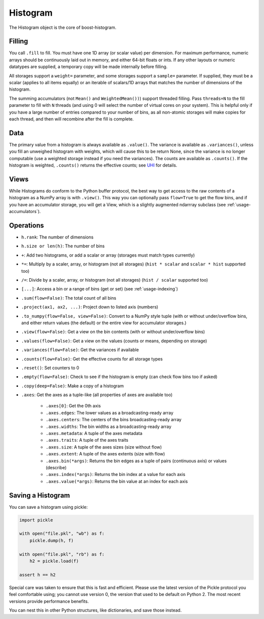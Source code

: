 .. _usage-histogram:

Histogram
=========

The Histogram object is the core of boost-histogram.

Filling
^^^^^^^

You call ``.fill`` to fill. You must have one 1D array (or scalar value) per dimension. For maximum performance,
numeric arrays should be continuously laid out in memory, and either 64-bit floats or ints. If any other layouts or
numeric datatypes are supplied, a temporary copy will be made internally before filling.

All storages support a ``weight=`` parameter, and some storages support a ``sample=`` parameter. If supplied, they must be a scalar (applies to all items equally) or an iterable of scalars/1D arrays that matches the number of dimensions of the histogram.

The summing accumulators (not ``Mean()`` and ``WeightedMean())``) support threaded filling. Pass ``threads=N`` to the fill parameter to fill with ``N`` threads (and using 0 will select the number of virtual cores on your system). This is helpful only if you have a large number of entries compared to your number of bins, as all non-atomic storages will make copies for each thread, and then will recombine after the fill is complete.

Data
^^^^

The primary value from a histogram is always available as ``.value()``. The variance is available as ``.variances()``, unless you fill an unweighed histogram with weights, which will cause this to be return None, since the variance is no longer computable (use a weighted storage instead if you need the variances). The counts are available as ``.counts()``. If the histogram is weighted, ``.counts()`` returns the effective counts; see `UHI <https://uhi.readthedocs.io/en/latest/plotting.html#the-full-protocol-version-1-follows>`_ for details.

Views
^^^^^

While Histograms do conform to the Python buffer protocol, the best way to get access to the raw contents of a histogram as a NumPy array is with ``.view()``. This way you can optionally pass ``flow=True`` to get the flow bins, and if you have an accumulator storage, you will get a View, which is a slightly augmented ndarrray subclass (see :ref:`usage-accumulators`).


Operations
^^^^^^^^^^

* ``h.rank``: The number of dimensions
* ``h.size or len(h)``: The number of bins

* ``+``: Add two histograms, or add a scalar or array (storages must match types currently)
* ``*=``: Multiply by a scaler, array, or histogram (not all storages) (``hist * scalar`` and ``scalar * hist`` supported too)
* ``/=``: Divide by a scaler, array, or histogram (not all storages) (``hist / scalar`` supported too)
* ``[...]``: Access a bin or a range of bins (get or set) (see :ref:`usage-indexing`)

* ``.sum(flow=False)``: The total count of all bins
* ``.project(ax1, ax2, ...)``: Project down to listed axis (numbers)
* ``.to_numpy(flow=False, view=False)``: Convert to a NumPy style tuple (with or without under/overflow bins, and either return values (the default) or the entire view for accumulator storages.)
* ``.view(flow=False)``: Get a view on the bin contents (with or without under/overflow bins)
* ``.values(flow=False)``: Get a view on the values (counts or means, depending on storage)
* ``.variances(flow=False)``: Get the variances if available
* ``.counts(flow=False)``: Get the effective counts for all storage types
* ``.reset()``: Set counters to 0
* ``.empty(flow=False)``: Check to see if the histogram is empty (can check flow bins too if asked)
* ``.copy(deep=False)``: Make a copy of a histogram

* ``.axes``: Get the axes as a tuple-like (all properties of axes are available too)

    * ``.axes[0]``: Get the 0th axis

    * ``.axes.edges``: The lower values as a broadcasting-ready array
    * ``.axes.centers``: The centers of the bins broadcasting-ready array
    * ``.axes.widths``: The bin widths as a broadcasting-ready array
    * ``.axes.metadata``: A tuple of the axes metadata
    * ``.axes.traits``: A tuple of the axes traits

    * ``.axes.size``: A tuple of the axes sizes (size without flow)
    * ``.axes.extent``: A tuple of the axes extents (size with flow)

    * ``.axes.bin(*args)``: Returns the bin edges as a tuple of pairs (continuous axis) or values (describe)
    * ``.axes.index(*args)``: Returns the bin index at a value for each axis
    * ``.axes.value(*args)``: Returns the bin value at an index for each axis

Saving a Histogram
^^^^^^^^^^^^^^^^^^

You can save a histogram using pickle:

.. code:: python3

    import pickle

    with open("file.pkl", "wb") as f:
        pickle.dump(h, f)

    with open("file.pkl", "rb") as f:
        h2 = pickle.load(f)

    assert h == h2

Special care was taken to ensure that this is fast and efficient.  Please use
the latest version of the Pickle protocol you feel comfortable using; you
cannot use version 0, the version that used to be default on Python 2. The most
recent versions provide performance benefits.

You can nest this in other Python structures, like dictionaries, and save those instead.
